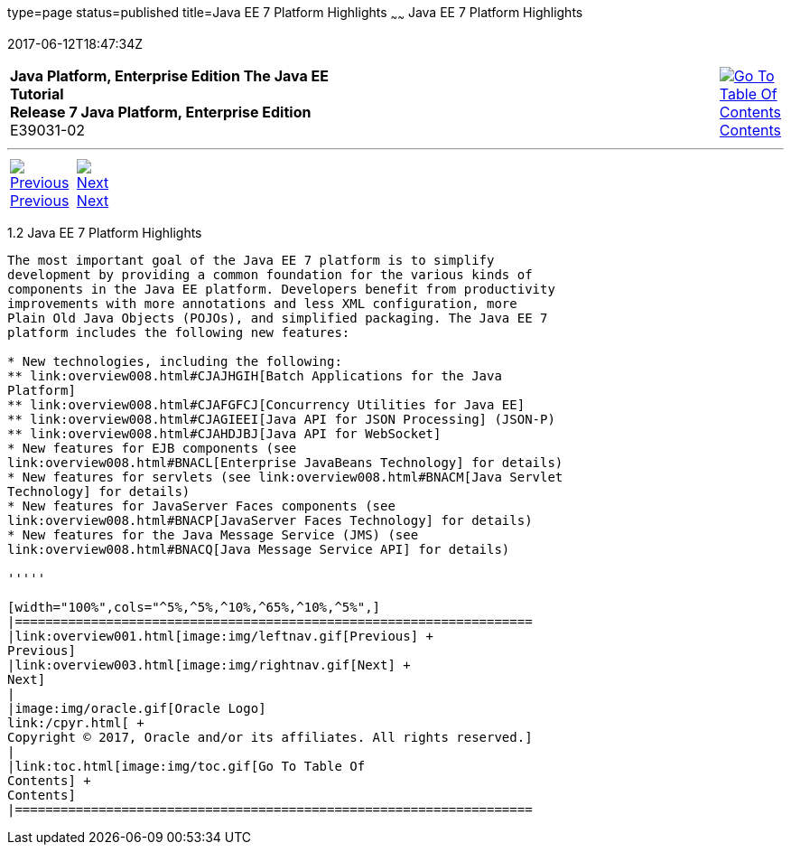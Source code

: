 type=page
status=published
title=Java EE 7 Platform Highlights
~~~~~~
Java EE 7 Platform Highlights
=============================
2017-06-12T18:47:34Z

[[top]]

[width="100%",cols="50%,45%,^5%",]
|=======================================================================
|*Java Platform, Enterprise Edition The Java EE Tutorial* +
*Release 7 Java Platform, Enterprise Edition* +
E39031-02
|
|link:toc.html[image:img/toc.gif[Go To Table Of
Contents] +
Contents]
|=======================================================================

'''''

[cols="^5%,^5%,90%",]
|=======================================================================
|link:overview001.html[image:img/leftnav.gif[Previous] +
Previous] 
|link:overview003.html[image:img/rightnav.gif[Next] +
Next] | 
|=======================================================================


[[GIQVH]]

[[java-ee-7-platform-highlights]]
1.2 Java EE 7 Platform Highlights
---------------------------------

The most important goal of the Java EE 7 platform is to simplify
development by providing a common foundation for the various kinds of
components in the Java EE platform. Developers benefit from productivity
improvements with more annotations and less XML configuration, more
Plain Old Java Objects (POJOs), and simplified packaging. The Java EE 7
platform includes the following new features:

* New technologies, including the following:
** link:overview008.html#CJAJHGIH[Batch Applications for the Java
Platform]
** link:overview008.html#CJAFGFCJ[Concurrency Utilities for Java EE]
** link:overview008.html#CJAGIEEI[Java API for JSON Processing] (JSON-P)
** link:overview008.html#CJAHDJBJ[Java API for WebSocket]
* New features for EJB components (see
link:overview008.html#BNACL[Enterprise JavaBeans Technology] for details)
* New features for servlets (see link:overview008.html#BNACM[Java Servlet
Technology] for details)
* New features for JavaServer Faces components (see
link:overview008.html#BNACP[JavaServer Faces Technology] for details)
* New features for the Java Message Service (JMS) (see
link:overview008.html#BNACQ[Java Message Service API] for details)

'''''

[width="100%",cols="^5%,^5%,^10%,^65%,^10%,^5%",]
|====================================================================
|link:overview001.html[image:img/leftnav.gif[Previous] +
Previous] 
|link:overview003.html[image:img/rightnav.gif[Next] +
Next]
|
|image:img/oracle.gif[Oracle Logo]
link:/cpyr.html[ +
Copyright © 2017, Oracle and/or its affiliates. All rights reserved.]
|
|link:toc.html[image:img/toc.gif[Go To Table Of
Contents] +
Contents]
|====================================================================
